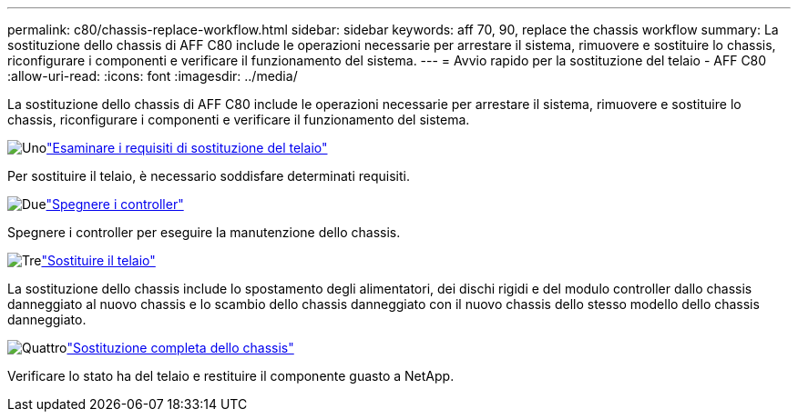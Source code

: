 ---
permalink: c80/chassis-replace-workflow.html 
sidebar: sidebar 
keywords: aff 70, 90, replace the chassis workflow 
summary: La sostituzione dello chassis di AFF C80 include le operazioni necessarie per arrestare il sistema, rimuovere e sostituire lo chassis, riconfigurare i componenti e verificare il funzionamento del sistema. 
---
= Avvio rapido per la sostituzione del telaio - AFF C80
:allow-uri-read: 
:icons: font
:imagesdir: ../media/


[role="lead"]
La sostituzione dello chassis di AFF C80 include le operazioni necessarie per arrestare il sistema, rimuovere e sostituire lo chassis, riconfigurare i componenti e verificare il funzionamento del sistema.

.image:https://raw.githubusercontent.com/NetAppDocs/common/main/media/number-1.png["Uno"]link:chassis-replace-requirements.html["Esaminare i requisiti di sostituzione del telaio"]
[role="quick-margin-para"]
Per sostituire il telaio, è necessario soddisfare determinati requisiti.

.image:https://raw.githubusercontent.com/NetAppDocs/common/main/media/number-2.png["Due"]link:chassis-replace-shutdown.html["Spegnere i controller"]
[role="quick-margin-para"]
Spegnere i controller per eseguire la manutenzione dello chassis.

.image:https://raw.githubusercontent.com/NetAppDocs/common/main/media/number-3.png["Tre"]link:chassis-replace-move-hardware.html["Sostituire il telaio"]
[role="quick-margin-para"]
La sostituzione dello chassis include lo spostamento degli alimentatori, dei dischi rigidi e del modulo controller dallo chassis danneggiato al nuovo chassis e lo scambio dello chassis danneggiato con il nuovo chassis dello stesso modello dello chassis danneggiato.

.image:https://raw.githubusercontent.com/NetAppDocs/common/main/media/number-4.png["Quattro"]link:chassis-replace-complete-system-restore-rma.html["Sostituzione completa dello chassis"]
[role="quick-margin-para"]
Verificare lo stato ha del telaio e restituire il componente guasto a NetApp.
